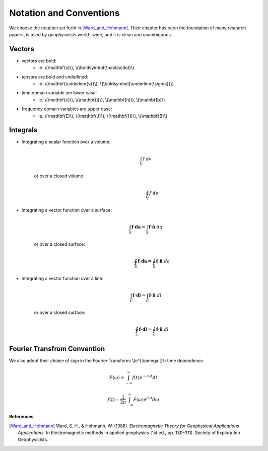 .. _introduction_notation:

Notation and Conventions
========================

We choose the notation set forth in [Ward_and_Hohmann]_. Their chapter has
been the foundation of many research papers, is used by geophysicists world-
wide, and it is clean and unambiguous.

Vectors
-------

- vectors are bold:                          
    * ie. \\(\\mathbf{v}\\), \\(\\boldsymbol{\\nabla\\cdot}\\)                       
- tensors are bold and underlined:           
    * ie. \\(\\mathbf{\\underline{v}}\\), \\(\\boldsymbol{\\underline{\\sigma}}\\)   
- time domain variable are lower case:       
    * ie. \\(\\mathbf{e}\\), \\(\\mathbf{j}\\), \\(\\mathbf{h}\\), \\(\\mathbf{b}\\) 
- frequency domain variables are upper case: 
    * ie. \\(\\mathbf{E}\\), \\(\\mathbf{J}\\), \\(\\mathbf{H}\\), \\(\\mathbf{B}\\)

Integrals
---------

- Integrating a scalar function over a volume:
    .. math::
        \int_V f ~dv

   or over a closed volume
    .. math::
        \oint_V f ~dv

- Integrating a vector function over a surface:
    .. math::
        \int_S \mathbf{f} \cdot \mathbf{da} = \int_S \mathbf{f} \cdot \mathbf{\hat{n}} ~da

   or over a closed surface:
    .. math::
        \oint_S \mathbf{f} \cdot \mathbf{da} = \oint_S \mathbf{f} \cdot \mathbf{\hat{n}} ~da

- Integrating a vector function over a line: 
    .. math::
        \int_C \mathbf{f} \cdot \mathbf{dl} = \int_C \mathbf{f} \cdot \mathbf{\hat{n}} ~dl

   or over a closed surface:
    .. math::
        \oint_C \mathbf{f} \cdot \mathbf{dl} = \oint_C \mathbf{f} \cdot \mathbf{\hat{n}} ~dl


.. _fourier_transform_convention: 

Fourier Transfrom Convention
----------------------------

We also adopt their choice of sign in the Fourier Transform: \\(e^{i\\omega t}\\) time dependence. 

 .. math::
    F(\omega) = \int_{-\infty}^{\infty} f(t)e^{-i\omega t} dt
    :name: fourier_transform_convention

.. math::
    f(t) = \frac{1}{2\pi} \int_{-\infty}^{\infty} F(\omega) e^{i\omega t} d\omega
    :name: inv_fourier_transform_convention



**References** 

.. [Ward_and_Hohmann] Ward, S. H., & Hohmann, W. (1988). *Electromagnetic Theory for Geophysical Applications Applications.* In Electromagnetic methods in applied geophysics (1st ed., pp. 130–311). Society of Exploration Geophysicists.
